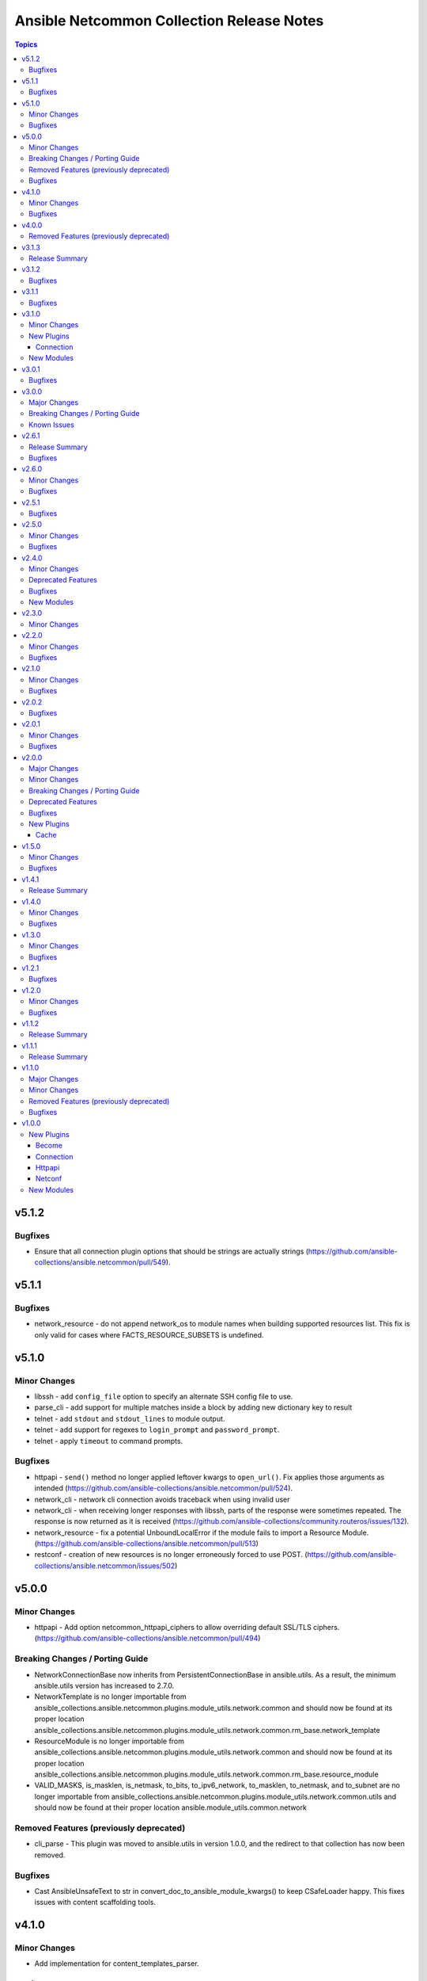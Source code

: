 ==========================================
Ansible Netcommon Collection Release Notes
==========================================

.. contents:: Topics


v5.1.2
======

Bugfixes
--------

- Ensure that all connection plugin options that should be strings are actually strings (https://github.com/ansible-collections/ansible.netcommon/pull/549).

v5.1.1
======

Bugfixes
--------

- network_resource - do not append network_os to module names when building supported resources list. This fix is only valid for cases where FACTS_RESOURCE_SUBSETS is undefined.

v5.1.0
======

Minor Changes
-------------

- libssh - add ``config_file`` option to specify an alternate SSH config file to use.
- parse_cli - add support for multiple matches inside a block by adding new dictionary key to result
- telnet - add ``stdout`` and ``stdout_lines`` to module output.
- telnet - add support for regexes to ``login_prompt`` and ``password_prompt``.
- telnet - apply ``timeout`` to command prompts.

Bugfixes
--------

- httpapi - ``send()`` method no longer applied leftover kwargs to ``open_url()``. Fix applies those arguments as intended (https://github.com/ansible-collections/ansible.netcommon/pull/524).
- network_cli - network cli connection avoids traceback when using invalid user
- network_cli - when receiving longer responses with libssh, parts of the response were sometimes repeated. The response is now returned as it is received (https://github.com/ansible-collections/community.routeros/issues/132).
- network_resource - fix a potential UnboundLocalError if the module fails to import a Resource Module. (https://github.com/ansible-collections/ansible.netcommon/pull/513)
- restconf - creation of new resources is no longer erroneously forced to use POST. (https://github.com/ansible-collections/ansible.netcommon/issues/502)

v5.0.0
======

Minor Changes
-------------

- httpapi - Add option netcommon_httpapi_ciphers to allow overriding default SSL/TLS ciphers. (https://github.com/ansible-collections/ansible.netcommon/pull/494)

Breaking Changes / Porting Guide
--------------------------------

- NetworkConnectionBase now inherits from PersistentConnectionBase in ansible.utils. As a result, the minimum ansible.utils version has increased to 2.7.0.
- NetworkTemplate is no longer importable from ansible_collections.ansible.netcommon.plugins.module_utils.network.common and should now be found at its proper location ansible_collections.ansible.netcommon.plugins.module_utils.network.common.rm_base.network_template
- ResourceModule is no longer importable from ansible_collections.ansible.netcommon.plugins.module_utils.network.common and should now be found at its proper location ansible_collections.ansible.netcommon.plugins.module_utils.network.common.rm_base.resource_module
- VALID_MASKS, is_masklen, is_netmask, to_bits, to_ipv6_network, to_masklen, to_netmask, and to_subnet are no longer importable from ansible_collections.ansible.netcommon.plugins.module_utils.network.common.utils and should now be found at their proper location ansible.module_utils.common.network

Removed Features (previously deprecated)
----------------------------------------

- cli_parse - This plugin was moved to ansible.utils in version 1.0.0, and the redirect to that collection has now been removed.

Bugfixes
--------

- Cast AnsibleUnsafeText to str in convert_doc_to_ansible_module_kwargs() to keep CSafeLoader happy. This fixes issues with content scaffolding tools.

v4.1.0
======

Minor Changes
-------------

- Add implementation for content_templates_parser.

Bugfixes
--------

- restconf_get - fix direction of XML deserialization when ``output == 'xml'``

v4.0.0
======

Removed Features (previously deprecated)
----------------------------------------

- napalm - Removed unused connection plugin.
- net_banner - Use <network_os>_banner instead.
- net_interface - Use <network_os>_interfaces instead.
- net_l2_interface - Use <network_os>_l2_interfaces instead.
- net_l3_interface - Use <network_os>_l3_interfaces instead.
- net_linkagg - Use <network_os>_lag_interfaces instead.
- net_lldp - Use <network_os>_lldp_global instead.
- net_lldp_interface - Use <network_os>_lldp_interfaces instead.
- net_logging - Use <network_os>_logging_global instead.
- net_static_route - Use <network_os>_static_routes instead.
- net_system - Use <network_os>_system instead.
- net_user - Use <network_os>_user instead.
- net_vlan - Use <network_os>_vlans instead.
- net_vrf - Use <network_os>_vrf instead.

v3.1.3
======

Release Summary
---------------

The v3.1.2 is unavailable on Ansible Automation Hub because a technical issue. Please download and use v3.1.3 from Automation Hub.

v3.1.2
======

Bugfixes
--------

- libssh - check for minimum ansible-pylibssh version before using password_prompt option. (https://github.com/ansible-collections/ansible.netcommon/pull/467)

v3.1.1
======

Bugfixes
--------

- Fix a small number of potential use-before-assignment issues.
- Fix to set connection plugin options correctly.
- libssh - Removed the wording "Tech preview". From version 3.0.0 the default if installed.
- libssh - add ssh_args, ssh_common_args, and ssh_extra_args options. These options are exclusively for collecting proxy information from as an alternative to the proxy_command option.

v3.1.0
======

Minor Changes
-------------

- Add grpc connection plugin support.
- Adds a new option `terminal_errors` in network_cli, that determines how terminal setting failures are handled.
- libssh - Added `password_prompt` option to override default "password:" prompt used by pylibssh

New Plugins
-----------

Connection
~~~~~~~~~~

- grpc - Provides a persistent connection using the gRPC protocol

New Modules
-----------

- grpc_config - Fetch configuration/state data from gRPC enabled target hosts.
- grpc_get - Fetch configuration/state data from gRPC enabled target hosts.

v3.0.1
======

Bugfixes
--------

- httpapi - Fix for improperly set hostname in url
- libssh - Fix for improperly set hostname in connect
- restconf - When non-JSON data is encountered, return the bytes found instead of nothing.

v3.0.0
======

Major Changes
-------------

- cli_parse - this module has been moved to the ansible.utils collection. ``ansible.netcommon.cli_parse`` will continue to work to reference the module in its new location, but this redirect will be removed in a future release
- network_cli - Change default value of `ssh_type` option from `paramiko` to `auto`. This value will use libssh if the ansible-pylibssh module is installed, otherwise will fallback to paramiko.

Breaking Changes / Porting Guide
--------------------------------

- httpapi - Change default value of ``import_modules`` option from ``no`` to ``yes``
- netconf - Change default value of ``import_modules`` option from ``no`` to ``yes``
- network_cli - Change default value of ``import_modules`` option from ``no`` to ``yes``

Known Issues
------------

- eos - When using eos modules on Ansible 2.9, tasks will occasionally fail with ``import_modules`` enabled. This can be avoided by setting ``import_modules: no``

v2.6.1
======

Release Summary
---------------

Rereleased 2.6.0 with updated utils dependancy.

Bugfixes
--------

- Fix validate-module sanity test.

v2.6.0
======

Minor Changes
-------------

- Redirected ipaddr filters to ansible.utils (https://github.com/ansible-collections/ansible.netcommon/pull/359).
- httpapi - new parameter retries in send() method limits the number of times a request is retried when a HTTP error that can be worked around is encountered. The default is to retry indefinitely to maintain old behavior, but this default may change in a later breaking release.

Bugfixes
--------

- Fix issue with cli_parse native_parser plugin when input is empty (https://github.com/ansible-collections/ansible.netcommon/issues/347).
- No activity on the transport's channel was triggering a socket.timeout() after 30 secs, even if persistent_command_timeout is set to a higher value. This patch fixes it.

v2.5.1
======

Bugfixes
--------

- Fixed plugins inheriting from netcommon's base plugins (for example httpapi/restconf or netconf/default) so that they can be properly loaded (https://github.com/ansible-collections/ansible.netcommon/issues/356).

v2.5.0
======

Minor Changes
-------------

- Copied the cliconf, httpapi, netconf, and terminal base plugins and NetworkConnectionBase into netcommon. These base plugins may now be imported from netcommmon instead of ansible if a collection depends on netcommon versions newer than this version, allowing features and bugfixes to flow to those collections without upgrading ansible.
- Make ansible_network_os as optional param for httpapi connection plugin.
- Support removal of non-config lines from running config while taking backup.
- `network_cli` - added new option 'become_errors' to determine how privilege escalation failures are handled.

Bugfixes
--------

- network_cli - Provide clearer error message when a prompt regex fails to compile
- network_cli - fix issue when multiple terminal_initial_(prompt|answer) values are given (https://github.com/ansible-collections/ansible.netcommon/issues/331).

v2.4.0
======

Minor Changes
-------------

- Add network_resource plugin to manage and provide single entry point for all resource modules for higher oder roles.

Deprecated Features
-------------------

- network_cli - The paramiko_ssh setting ``look_for_keys`` was set automatically based on the values of the ``password`` and ``private_key_file`` options passed to network_cli. This option can now be set explicitly, and the automatic setting of ``look_for_keys`` will be removed after 2024-01-01  (https://github.com/ansible-collections/ansible.netcommon/pull/271).

Bugfixes
--------

- network_cli - Add ability to set options inherited from paramiko/libssh in ansible >= 2.11 (https://github.com/ansible-collections/ansible.netcommon/pull/271).

New Modules
-----------

- network_resource - Manage resource modules

v2.3.0
======

Minor Changes
-------------

- Add vlan_expander filter
- Persistent connection options (persistent_command_timeout, persistent_log_messages, etc.) have been unified across all persistent connections. New persistent connections may also now get these options by extending the connection_persistent documentation fragment.

v2.2.0
======

Minor Changes
-------------

- Add variable to control ProxyCommand with libssh connection.
- NetworkTemplate and ResouceModule base classes have been moved under module_utils.network.common.rm_base. Stubs have been kept for backwards compatibility. These will be removed after 2023-01-01. Please update imports for existing modules that subclass them. The `cli_rm_builder <https://github.com/ansible-network/cli_rm_builder>`_ has been updated to use the new imports.

Bugfixes
--------

- libssh - Fix fromatting of authenticity error message when not prompting for input (https://github.com/ansible-collections/ansible.netcommon/issues/283)
- netconf - Fix connection with ncclient versions < 0.6.10
- network_cli - Fix for execution failing when ansible_ssh_password is used to specify password (https://github.com/ansible-collections/ansible.netcommon/issues/288)

v2.1.0
======

Minor Changes
-------------

- Add support for ProxyCommand with netconf connection.

Bugfixes
--------

- Variables in play_context will now be updated for netconf connections on each task run.
- fix SCP/SFTP when using network_cli with libssh

v2.0.2
======

Bugfixes
--------

- Fix cli_parse issue with parsers in utils collection (https://github.com/ansible-collections/ansible.netcommon/pull/270)
- Support single_user_mode with Ansible 2.9.

v2.0.1
======

Minor Changes
-------------

- Several module_utils files were intended to be licensed BSD, but missing a license preamble in the files. The preamble has been added, and all authors for the files have given their assent to the intended license https://github.com/ansible-collections/ansible.netcommon/pull/122

Bugfixes
--------

- Allow setting `host_key_checking` through a play/task var for `network_cli`.
- Ensure passed-in terminal_initial_prompt and terminal_initial_answer values are cast to bytes before using
- Update valid documentation for net_ping module.
- ncclient - catch and handle exception to prevent stack trace when running in FIPS mode
- net_put - Remove temp file created when file already exist on destination when mode is 'text'.

v2.0.0
======

Major Changes
-------------

- Remove deprecated connection arguments from netconf_config

Minor Changes
-------------

- Add SCP support when using ssh_type libssh
- Add `single_user_mode` option for command output caching.
- Move cli_config idempotent warning message with the task response under `warnings` key if `changed` is `True`
- Reduce CPU usage and network module run time when using `ansible_network_import_modules`
- Support any() and all() filters in Jinja2.

Breaking Changes / Porting Guide
--------------------------------

- Removed vendored ipaddress package from collection. If you use ansible_collections.ansible.netcommon.plugins.module_utils.compat.ipaddress in your collection, you will need to change this to import ipaddress instead. If your content using ipaddress supports Python 2.7, you will additionally need to make sure that the user has the ipaddress package installed. Please refer to https://docs.ansible.com/ansible/latest/dev_guide/developing_modules_best_practices.html#importing-and-using-shared-code to see how to safely import external packages that may be missing from the user's system A backport of ipaddress for Python 2.7 is available at https://pypi.org/project/ipaddress/

Deprecated Features
-------------------

- Deprecate cli_parse module and textfsm, ttp, xml, json parser plugins as they are moved to ansible.utils collection (https://github.com/ansible-collections/ansible.netcommon/pull/182 https://github.com/ansible-collections/ansible.utils/pull/28)

Bugfixes
--------

- Expose connection class object to rm_template (https://github.com/ansible-collections/ansible.netcommon/pull/180)
- network_cli - When using ssh_type libssh, handle closed connection gracefully instead of throwing an exception

New Plugins
-----------

Cache
~~~~~

- memory - RAM backed, non persistent cache.

v1.5.0
======

Minor Changes
-------------

- Add 'purged' to ACTION_STATES.

Bugfixes
--------

- Add netconf_config integration tests for nxos (https://github.com/ansible-collections/ansible.netcommon/pull/185)
- Fix GetReply object has no attribute strip() (https://github.com/ansible-collections/cisco.iosxr/issues/97)
- Fix config diff logic if parent configuration is present more than once in the candidate config and update docs (https://github.com/ansible-collections/ansible.netcommon/pull/189)
- Fix missing changed from net_get (https://github.com/ansible-collections/ansible.netcommon/issues/198)
- Fix netconf_config module integration test issuea (https://github.com/ansible-collections/ansible.netcommon/pull/177)
- Fix restconf_config incorrectly spoofs HTTP 409 codes (https://github.com/ansible-collections/ansible.netcommon/issues/191)
- Split checks for prompt and errors in network_cli so that detected errors are not lost if the prompt is in a later chunk.

v1.4.1
======

Release Summary
---------------

Change how black config is specified to avoid issues with Automation Hub release process

v1.4.0
======

Minor Changes
-------------

- 'prefix' added to NetworkTemplate class, inorder to handle the negate operation for vyos config commands.
- Add support for json format input format for netconf modules using ``xmltodict``
- Update docs for netconf_get and netconf_config examples using display=native

Bugfixes
--------

- Added support for private key based authentication with libssh transport (https://github.com/ansible-collections/ansible.netcommon/issues/168)
- Fixed ipaddr filter plugins in ansible.netcommon collections is not working with latest Ansible (https://github.com/ansible-collections/ansible.netcommon/issues/157)
- Fixed netconf_rpc task fails due to encoding issue in the response (https://github.com/ansible-collections/ansible.netcommon/issues/151)
- Fixed ssh_type none issue while using net_put and net_get module (https://github.com/ansible-collections/ansible.netcommon/issues/153)
- Fixed unit tests under python3.5
- ipaddr filter - query "address/prefix" (also: "gateway", "gw", "host/prefix", "hostnet", and "router") now handles addresses with /32 prefix or /255.255.255.255 netmask
- network_cli - Update underlying ssh connection's play_context in update_play_context, so that the username or password can be updated

v1.3.0
======

Minor Changes
-------------

- Confirmed commit fails with TypeError in IOS XR netconf plugin (https://github.com/ansible-collections/cisco.iosxr/issues/74)
- The netconf_config module now allows root tag with namespace prefix.
- cli_config: Add new return value diff which is returned when the cliconf plugin supports onbox diff
- cli_config: Clarify when commands is returned when the module is run

Bugfixes
--------

- cli_parse - Ensure only native types are returned to the control node from the parser.
- netconf - Changed log level for message of using default netconf plugin to match the level used when a platform-specific netconf plugin is found

v1.2.1
======

Bugfixes
--------

- Fixed "Object of type Capabilities is not JSON serializable" when using default netconf plugin.

v1.2.0
======

Minor Changes
-------------

- Added description to collection galaxy.yml file.
- NetworkConfig objects now have an optional `comment_tokens` parameter which takes a list of strings which will override the DEFAULT_COMMENT_TOKENS list.
- New cli_parse module for parsing structured text using a variety of parsers. The initial implemetation of cli_parse can be used with json, native, ntc_templates, pyats, textfsm, ttp, and xml.
- The httpapi connection plugin now works with `wait_for_connection`. This will periodically request the root page of the server described by the plugin's options until the request succeeds. This can only test that the server is reachable, the correctness or usability of the API is not guaranteed.

Bugfixes
--------

- cli_config fixes issue when rollback_id = 0 evalutes to False
- sort_list will sort a list of dicts using the sorted method with key as an argument.

v1.1.2
======

Release Summary
---------------

Rereleased 1.1.1 with updated changelog.

v1.1.1
======

Release Summary
---------------

Rereleased 1.1.0 with regenerated documentation.

v1.1.0
======

Major Changes
-------------

- Add libssh connection plugin and refactor network_cli (https://github.com/ansible-collections/ansible.netcommon/pull/30)

Minor Changes
-------------

- Add content option validation for netconf_config module (https://github.com/ansible-collections/ansible.netcommon/pull/66)
- Documentation of module arguments updated to match expected types where missing.
- Resource Modules: changed flag is set to true in check_mode for all ACTION_STATES (https://github.com/ansible-collections/ansible.netcommon/pull/82)

Removed Features (previously deprecated)
----------------------------------------

- module_utils.network.common.utils.ComplexDict has been removed

Bugfixes
--------

- Replace deprecated `getiterator` call with `iter`
- ipaddr - "host" query supports /31 subnets properly
- ipaddr filter - Fixed issue where the first IPv6 address in a subnet was not being considered a valid address.
- ipaddr filter now returns empty list instead of False on empty list input
- net_put - Restore missing function removed when action plugin stopped inheriting NetworkActionBase
- nthhost filter now returns str instead of IPAddress object
- slaac filter now returns str instead of IPAddress object

v1.0.0
======

New Plugins
-----------

Become
~~~~~~

- enable - Switch to elevated permissions on a network device

Connection
~~~~~~~~~~

- httpapi - Use httpapi to run command on network appliances
- netconf - Provides a persistent connection using the netconf protocol
- network_cli - Use network_cli to run command on network appliances
- persistent - Use a persistent unix socket for connection

Httpapi
~~~~~~~

- restconf - HttpApi Plugin for devices supporting Restconf API

Netconf
~~~~~~~

- default - Use default netconf plugin to run standard netconf commands as per RFC

New Modules
-----------

- cli_command - Run a cli command on cli-based network devices
- cli_config - Push text based configuration to network devices over network_cli
- net_get - Copy a file from a network device to Ansible Controller
- net_ping - Tests reachability using ping from a network device
- net_put - Copy a file from Ansible Controller to a network device
- netconf_config - netconf device configuration
- netconf_get - Fetch configuration/state data from NETCONF enabled network devices.
- netconf_rpc - Execute operations on NETCONF enabled network devices.
- restconf_config - Handles create, update, read and delete of configuration data on RESTCONF enabled devices.
- restconf_get - Fetch configuration/state data from RESTCONF enabled devices.
- telnet - Executes a low-down and dirty telnet command
